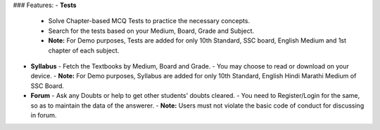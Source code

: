 ### Features:
- **Tests**
  - Solve Chapter-based MCQ Tests to practice the necessary concepts.
  - Search for the tests based on your Medium, Board, Grade and Subject.
  - **Note:** For Demo purposes, Tests are added for only 10th Standard, SSC board, English Medium and 1st chapter of each subject.
- **Syllabus**
  - Fetch the Textbooks by Medium, Board and Grade.
  - You may choose to read or download on your device.
  - **Note:** For Demo purposes, Syllabus are added for only 10th Standard, English Hindi Marathi Medium of SSC Board.
- **Forum**
  - Ask any Doubts or help to get other students' doubts cleared.
  - You need to Register/Login for the same, so as to maintain the data of the answerer.
  - **Note:** Users must not violate the basic code of conduct for discussing in forum.